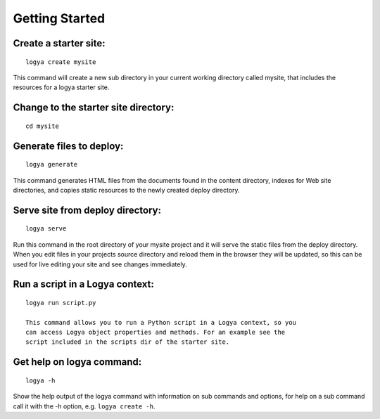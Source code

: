 .. gettingstarted:

Getting Started
===============

Create a starter site:
~~~~~~~~~~~~~~~~~~~~~~

::

    logya create mysite

This command will create a new sub directory in your current working
directory called mysite, that includes the resources for a logya starter
site.

Change to the starter site directory:
~~~~~~~~~~~~~~~~~~~~~~~~~~~~~~~~~~~~~

::

    cd mysite

Generate files to deploy:
~~~~~~~~~~~~~~~~~~~~~~~~~

::

    logya generate

This command generates HTML files from the documents found in the
content directory, indexes for Web site directories, and copies static
resources to the newly created deploy directory.

Serve site from deploy directory:
~~~~~~~~~~~~~~~~~~~~~~~~~~~~~~~~~

::

    logya serve

Run this command in the root directory of your mysite project and it
will serve the static files from the deploy directory. When you edit
files in your projects source directory and reload them in the browser
they will be updated, so this can be used for live editing your site and
see changes immediately.

Run a script in a Logya context:
~~~~~~~~~~~~~~~~~~~~~~~~~~~~~~~~

::

    logya run script.py

    This command allows you to run a Python script in a Logya context, so you
    can access Logya object properties and methods. For an example see the
    script included in the scripts dir of the starter site.

Get help on logya command:
~~~~~~~~~~~~~~~~~~~~~~~~~~

::

    logya -h

Show the help output of the logya command with information on sub
commands and options, for help on a sub command call it with the -h
option, e.g. ``logya create -h``.